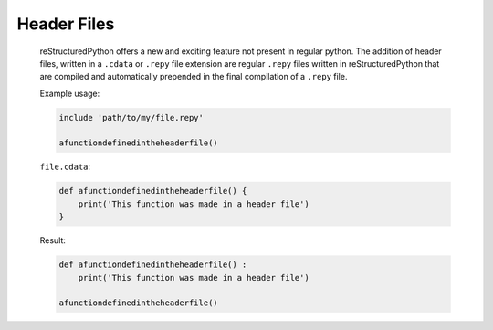 Header Files
============

    reStructuredPython offers a new and exciting feature not present in regular python. The addition of header files, written in a ``.cdata`` or ``.repy`` file extension are regular ``.repy`` files written in reStructuredPython that are compiled and automatically prepended in the final compilation of a ``.repy`` file.

    Example usage:

    .. code-block:: repy

        include 'path/to/my/file.repy'

        afunctiondefinedintheheaderfile()

    ``file.cdata``:

    .. code-block:: repy

        def afunctiondefinedintheheaderfile() {
            print('This function was made in a header file')
        }
    
    Result:

    .. code-block:: python

        def afunctiondefinedintheheaderfile() :
            print('This function was made in a header file')

        afunctiondefinedintheheaderfile()
